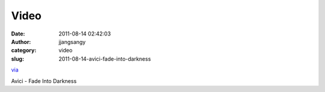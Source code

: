 Video
#####
:date: 2011-08-14 02:42:03
:author: jjangsangy
:category: video
:slug: 2011-08-14-avici-fade-into-darkness

`via <None>`__

Avici - Fade Into Darkness


